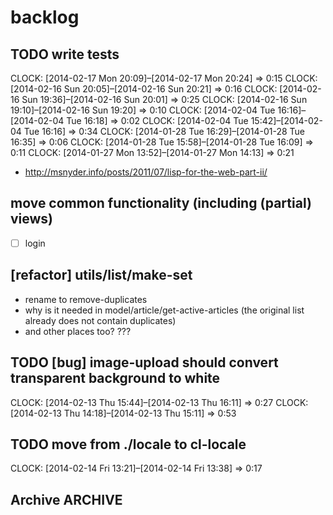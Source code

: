 #+FILETAGS: :web-utils:

* backlog
** TODO write tests
   :CLOCK:
   CLOCK: [2014-02-17 Mon 20:09]--[2014-02-17 Mon 20:24] =>  0:15
   CLOCK: [2014-02-16 Sun 20:05]--[2014-02-16 Sun 20:21] =>  0:16
   CLOCK: [2014-02-16 Sun 19:36]--[2014-02-16 Sun 20:01] =>  0:25
   CLOCK: [2014-02-16 Sun 19:10]--[2014-02-16 Sun 19:20] =>  0:10
   CLOCK: [2014-02-04 Tue 16:16]--[2014-02-04 Tue 16:18] =>  0:02
   CLOCK: [2014-02-04 Tue 15:42]--[2014-02-04 Tue 16:16] =>  0:34
   CLOCK: [2014-01-28 Tue 16:29]--[2014-01-28 Tue 16:35] =>  0:06
   CLOCK: [2014-01-28 Tue 15:58]--[2014-01-28 Tue 16:09] =>  0:11
   CLOCK: [2014-01-27 Mon 13:52]--[2014-01-27 Mon 14:13] =>  0:21
   :END:
   - http://msnyder.info/posts/2011/07/lisp-for-the-web-part-ii/
** move common functionality (including (partial) views)
   - [ ] login
** [refactor] utils/list/make-set
   - rename to remove-duplicates
   - why is it needed in model/article/get-active-articles (the original list already does not contain duplicates)
   - and other places too? ???
** TODO [bug] image-upload should convert transparent background to white
   :CLOCK:
   CLOCK: [2014-02-13 Thu 15:44]--[2014-02-13 Thu 16:11] =>  0:27
   CLOCK: [2014-02-13 Thu 14:18]--[2014-02-13 Thu 15:11] =>  0:53
   :END:
** TODO move from ./locale to cl-locale
   :CLOCK:
   CLOCK: [2014-02-14 Fri 13:21]--[2014-02-14 Fri 13:38] =>  0:17
   :END:
** Archive                                                          :ARCHIVE:
*** DONE [bug] image resizing output is not good
    CLOSED: [2014-01-30 Thu 20:12]
    :PROPERTIES:
    :ARCHIVE_TIME: 2014-01-30 Thu 20:12
    :END:
*** DONE separate tests into different system
    CLOSED: [2014-02-13 Thu 17:48]
    :CLOCK:
    CLOCK: [2014-02-13 Thu 17:42]--[2014-02-13 Thu 17:48] =>  0:06
    :END:
    :PROPERTIES:
    :ARCHIVE_TIME: 2014-02-13 Thu 17:48
    :END:
*** DONE memoize
    CLOSED: [2014-02-14 Fri 13:19]
    :CLOCK:
    CLOCK: [2014-02-14 Fri 13:08]--[2014-02-14 Fri 13:19] =>  0:11
    CLOCK: [2014-02-13 Thu 17:49]--[2014-02-13 Thu 18:14] =>  0:25
    CLOCK: [2014-02-13 Thu 17:07]--[2014-02-13 Thu 17:28] =>  0:21
    CLOCK: [2014-02-13 Thu 16:28]--[2014-02-13 Thu 17:04] =>  0:36
    CLOCK: [2014-02-13 Thu 16:12]--[2014-02-13 Thu 16:23] =>  0:11
    CLOCK: [2014-02-11 Tue 17:26]--[2014-02-11 Tue 17:31] =>  0:05
    CLOCK: [2014-02-11 Tue 16:43]--[2014-02-11 Tue 17:24] =>  0:41
    :END:
    :PROPERTIES:
    :ARCHIVE_TIME: 2014-02-14 Fri 13:19
    :END:
*** DONE ensure *mem-map* does not conflict (is not overwritten) from different projects
    CLOSED: [2014-02-14 Fri 14:55]
    :CLOCK:
    CLOCK: [2014-02-14 Fri 14:45]--[2014-02-14 Fri 14:55] =>  0:10
    CLOCK: [2014-02-14 Fri 13:35]--[2014-02-14 Fri 14:10] =>  0:35
    :END:
    :PROPERTIES:
    :ARCHIVE_TIME: 2014-02-14 Fri 14:59
    :END:
    - especially due to clr-memoize
    - check for other web-utils global params too

